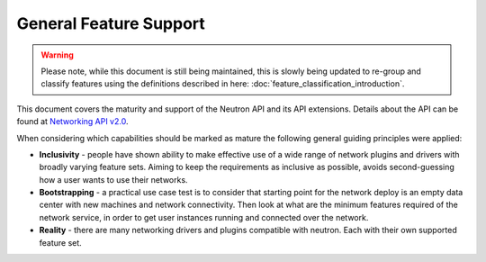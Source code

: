 =======================
General Feature Support
=======================

.. warning::
    Please note, while this document is still being maintained, this is slowly
    being updated to re-group and classify features using the definitions
    described in here: :doc:`feature_classification_introduction`.

This document covers the maturity and support of the Neutron API
and its API extensions. Details about the API can be found at
`Networking API v2.0 <http://developer.openstack.org/api-ref/networking/v2/>`_.

When considering which capabilities should be marked as mature the
following general guiding principles were applied:

* **Inclusivity** - people have shown ability to make effective
  use of a wide range of network plugins and drivers with broadly
  varying feature sets. Aiming to keep the requirements as inclusive
  as possible, avoids second-guessing how a user wants to use their
  networks.

* **Bootstrapping** - a practical use case test is to consider that
  starting point for the network deploy is an empty data center
  with new machines and network connectivity. Then look at what
  are the minimum features required of the network service, in order
  to get user instances running and connected over the network.

* **Reality** - there are many networking drivers and plugins compatible with
  neutron. Each with their own supported feature set.

.. support_matrix:: general_feature_support_matrix.ini
